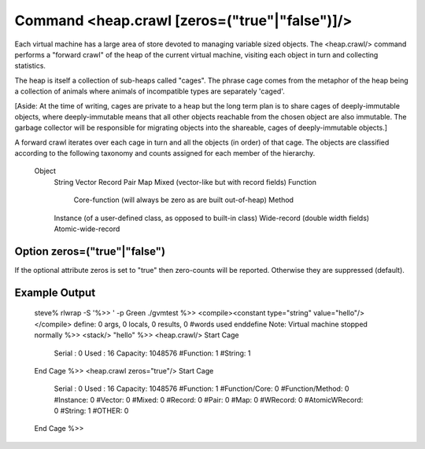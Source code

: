 Command <heap.crawl [zeros=("true"|"false")]/>
==============================================

Each virtual machine has a large area of store devoted to managing variable
sized objects. The <heap.crawl/> command performs a "forward crawl" of the 
heap of the current virtual machine, visiting each object in turn and 
collecting statistics.

The heap is itself a collection of sub-heaps called "cages". The phrase
cage comes from the metaphor of the heap being a collection of animals where
animals of incompatible types are separately 'caged'.

[Aside: At the time of writing, cages are private to a heap but the long term 
plan is to share cages of deeply-immutable objects, where deeply-immutable means 
that all other objects reachable from the chosen object are also immutable. The
garbage collector will be responsible for migrating objects into the shareable,
cages of deeply-immutable objects.]

A forward crawl iterates over each cage in turn and all the objects (in order) 
of that cage. The objects are classified according to the following 
taxonomy and counts assigned for each member of the hierarchy.

	Object
		String
		Vector
		Record
		Pair
		Map
		Mixed (vector-like but with record fields)
		Function
			Core-function (will always be zero as are built out-of-heap)
			Method
		Instance (of a user-defined class, as opposed to built-in class)
		Wide-record (double width fields)
		Atomic-wide-record

Option zeros=("true"|"false")
-----------------------------

If the optional attribute zeros is set to "true" then zero-counts will be 
reported. Otherwise they are suppressed (default).

Example Output
--------------

	steve% rlwrap -S '%>> ' -p Green ./gvmtest
	%>> <compile><constant type="string" value="hello"/></compile>
	define: 0 args, 0 locals, 0 results, 0 #words used
	enddefine
	Note: Virtual machine stopped normally
	%>> <stack/>
	"hello"
	%>> <heap.crawl/>
	Start Cage
	    Serial : 0
	    Used   : 16
	    Capacity: 1048576
	    #Function: 1
	    #String: 1
	End Cage
	%>> <heap.crawl zeros="true"/>
	Start Cage
	    Serial : 0
	    Used   : 16
	    Capacity: 1048576
	    #Function: 1
	    #Function/Core: 0
	    #Function/Method: 0
	    #Instance: 0
	    #Vector: 0
	    #Mixed: 0
	    #Record: 0
	    #Pair: 0
	    #Map: 0
	    #WRecord: 0
	    #AtomicWRecord: 0
	    #String: 1
	    #OTHER: 0
	End Cage
	%>> 
